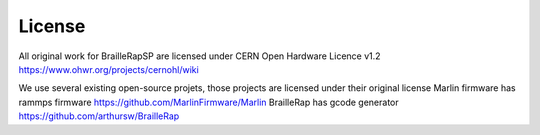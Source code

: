 License
=======

All original work for BrailleRapSP are licensed under CERN Open Hardware Licence v1.2 https://www.ohwr.org/projects/cernohl/wiki

We use several existing open-source projets, those projects are licensed under their original license 
Marlin firmware  has rammps firmware https://github.com/MarlinFirmware/Marlin 
BrailleRap has gcode generator https://github.com/arthursw/BrailleRap
